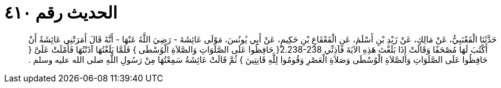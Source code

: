 
= الحديث رقم ٤١٠

[quote.hadith]
حَدَّثَنَا الْقَعْنَبِيُّ، عَنْ مَالِكٍ، عَنْ زَيْدِ بْنِ أَسْلَمَ، عَنِ الْقَعْقَاعِ بْنِ حَكِيمٍ، عَنْ أَبِي يُونُسَ، مَوْلَى عَائِشَةَ - رَضِيَ اللَّهُ عَنْهَا - أَنَّهُ قَالَ أَمَرَتْنِي عَائِشَةُ أَنْ أَكْتُبَ لَهَا مُصْحَفًا وَقَالَتْ إِذَا بَلَغْتَ هَذِهِ الآيَةَ فَآذِنِّي ‏2.238-238{‏ حَافِظُوا عَلَى الصَّلَوَاتِ وَالصَّلاَةِ الْوُسْطَى ‏}‏ فَلَمَّا بَلَغْتُهَا آذَنْتُهَا فَأَمْلَتْ عَلَىَّ ‏{‏ حَافِظُوا عَلَى الصَّلَوَاتِ وَالصَّلاَةِ الْوُسْطَى وَصَلاَةِ الْعَصْرِ وَقُومُوا لِلَّهِ قَانِتِينَ ‏}‏ ثُمَّ قَالَتْ عَائِشَةُ سَمِعْتُهَا مِنْ رَسُولِ اللَّهِ صلى الله عليه وسلم ‏.‏